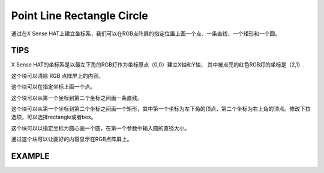 Point Line Rectangle Circle
=============================

通过在X Sense HAT上建立坐标系，我们可以在RGB点阵屏的指定位置上画一个点、一条直线、一个矩形和一个圆。

TIPS
-----

X Sense HAT的坐标系是以最左下角的RGB灯作为坐标原点（0,0）建立X轴和Y轴，
其中被点亮的红色RGB灯的坐标是（2,1）.

.. image:: img/tip22.jpg
  :width: 350
  :align: center

这个块可以清除 RGB 点阵屏上的内容。

.. image:: img/tip23.png
  :width: 250
  :align: center

这个块可以在指定坐标上画一个点。

.. image:: img/tip76.png
  :width: 450
  :align: center

这个块可以从第一个坐标到第二个坐标之间画一条直线。

.. image:: img/tip77.png
  :width: 730
  :align: center

这个块可以从第一个坐标到第二个坐标之间画一个矩形，其中第一个坐标为左下角的顶点，第二个坐标为右上角的顶点。修改下拉选项，可以选择rectangle或者box。

.. image:: img/tip79.png
  :width: 800
  :align: center

这个块可以以指定坐标为圆心画一个圆，在第一个参数中输入圆的直径大小。

.. image:: img/tip78.png
  :width: 650
  :align: center

通过这个块可以让画好的内容显示在RGB点阵屏上。

.. image:: img/tip28.png
  :width: 500
  :align: center

EXAMPLE
--------

.. image:: img/example6.png
  :width: 850
  :align: center





